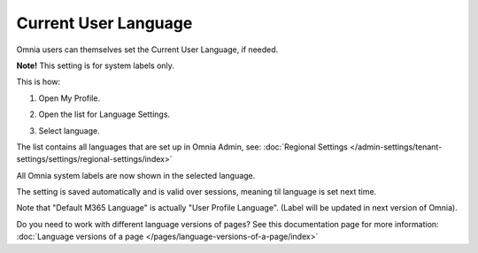 Current User Language
========================

Omnia users can themselves set the Current User Language, if needed.

**Note!** This setting is for system labels only.

This is how:

1. Open My Profile.

.. image:: my-profile-click.png

2. Open the list for Language Settings.

.. image:: language-setting.png

3. Select language.

.. image:: language-setting-select.png

The list contains all languages that are set up in Omnia Admin, see: :doc:`Regional Settings </admin-settings/tenant-settings/settings/regional-settings/index>`

All Omnia system labels are now shown in the selected language.

The setting is saved automatically and is valid over sessions, meaning til language is set next time.

Note that "Default M365 Language" is actually "User Profile Language". (Label will be updated in next version of Omnia).

Do you need to work with different language versions of pages? See this documentation page for more information: :doc:`Language versions of a page </pages/language-versions-of-a-page/index>`




